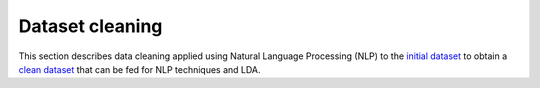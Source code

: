 Dataset cleaning
================

This section describes data cleaning applied using Natural Language Processing (NLP)
to the `initial dataset <https://github.com/pacospace/data-science-lda/blob/master/datasets/initial_dataset.json>`__
to obtain a `clean dataset <https://github.com/pacospace/data-science-lda/blob/master/datasets/clean_dataset.json>`__
that can be fed for NLP techniques and LDA.